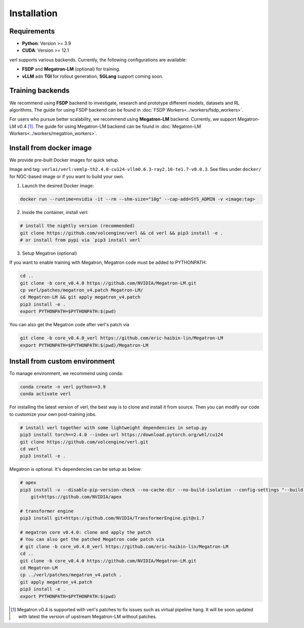 Installation
============

Requirements
------------

- **Python**: Version >= 3.9
- **CUDA**: Version >= 12.1

verl supports various backends. Currently, the following configurations are available:

- **FSDP** and **Megatron-LM** (optional) for training.
- **vLLM** adn **TGI** for rollout generation, **SGLang** support coming soon.

Training backends
------------------

We recommend using **FSDP** backend to investigate, research and prototype different models, datasets and RL algorithms. The guide for using FSDP backend can be found in :doc:`FSDP Workers<../workers/fsdp_workers>`.

For users who pursue better scalability, we recommend using **Megatron-LM** backend. Currently, we support Megatron-LM v0.4 [1]_. The guide for using Megatron-LM backend can be found in :doc:`Megatron-LM Workers<../workers/megatron_workers>`.


Install from docker image
-------------------------

We provide pre-built Docker images for quick setup.

Image and tag: ``verlai/verl:vemlp-th2.4.0-cu124-vllm0.6.3-ray2.10-te1.7-v0.0.3``. See files under ``docker/`` for NGC-based image or if you want to build your own.

1. Launch the desired Docker image:

.. code:: bash

    docker run --runtime=nvidia -it --rm --shm-size="10g" --cap-add=SYS_ADMIN -v <image:tag>


2.	Inside the container, install verl:

.. code:: bash

    # install the nightly version (recommended)
    git clone https://github.com/volcengine/verl && cd verl && pip3 install -e .
    # or install from pypi via `pip3 install verl`


3. Setup Megatron (optional)

If you want to enable training with Megatron, Megatron code must be added to PYTHONPATH:

.. code:: bash

    cd ..
    git clone -b core_v0.4.0 https://github.com/NVIDIA/Megatron-LM.git
    cp verl/patches/megatron_v4.patch Megatron-LM/
    cd Megatron-LM && git apply megatron_v4.patch
    pip3 install -e .
    export PYTHONPATH=$PYTHONPATH:$(pwd)


You can also get the Megatron code after verl's patch via

.. code:: bash

    git clone -b core_v0.4.0_verl https://github.com/eric-haibin-lin/Megatron-LM
    export PYTHONPATH=$PYTHONPATH:$(pwd)/Megatron-LM

Install from custom environment
---------------------------------

To manage environment, we recommend using conda:

.. code:: bash

   conda create -n verl python==3.9
   conda activate verl

For installing the latest version of verl, the best way is to clone and
install it from source. Then you can modify our code to customize your
own post-training jobs.

.. code:: bash

   # install verl together with some lightweight dependencies in setup.py
   pip3 install torch==2.4.0 --index-url https://download.pytorch.org/whl/cu124
   git clone https://github.com/volcengine/verl.git
   cd verl
   pip3 install -e .


Megatron is optional. It's dependencies can be setup as below:

.. code:: bash

   # apex
   pip3 install -v --disable-pip-version-check --no-cache-dir --no-build-isolation --config-settings "--build-option=--cpp_ext" --config-settings "--build-option=--cuda_ext" \
       git+https://github.com/NVIDIA/apex

   # transformer engine
   pip3 install git+https://github.com/NVIDIA/TransformerEngine.git@v1.7

   # megatron core v0.4.0: clone and apply the patch
   # You can also get the patched Megatron code patch via
   # git clone -b core_v0.4.0_verl https://github.com/eric-haibin-lin/Megatron-LM
   cd ..
   git clone -b core_v0.4.0 https://github.com/NVIDIA/Megatron-LM.git
   cd Megatron-LM
   cp ../verl/patches/megatron_v4.patch .
   git apply megatron_v4.patch
   pip3 install -e .
   export PYTHONPATH=$PYTHONPATH:$(pwd)


.. [1] Megatron v0.4 is supported with verl's patches to fix issues such as virtual pipeline hang. It will be soon updated with latest the version of upstream Megatron-LM without patches.